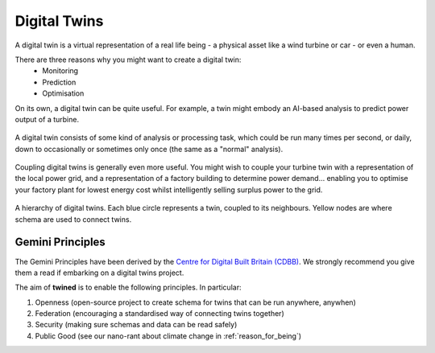 .. _digital_twins:

=============
Digital Twins
=============

A digital twin is a virtual representation of a real life being - a physical asset like a wind turbine or car - or even
a human.

There are three reasons why you might want to create a digital twin:
    - Monitoring
    - Prediction
    - Optimisation

On its own, a digital twin can be quite useful. For example, a twin might embody an AI-based analysis to predict power
output of a turbine.

.. figure:: ../images/digital_twin_component_basic.svg
    :width: 400px
    :align: center
    :figclass: align-center
    :alt: A digital twin component

    A digital twin consists of some kind of analysis or processing task, which could be run many times per second, or
    daily, down to occasionally or sometimes only once (the same as a "normal" analysis).

Coupling digital twins is generally even more useful. You might wish to couple your turbine twin with a representation
of the local power grid, and a representation of a factory building to determine power demand... enabling you to
optimise your factory plant for lowest energy cost whilst intelligently selling surplus power to the grid.

.. figure:: ../images/digital_twin_hierarchy.svg
    :width: 350px
    :align: center
    :figclass: align-center
    :alt: Hierarchy of digital twins

    A hierarchy of digital twins. Each blue circle represents a twin, coupled to its neighbours. Yellow nodes are where
    schema are used to connect twins.


.. _gemini_principles:

Gemini Principles
=================

The Gemini Principles have been derived by the
`Centre for Digital Built Britain (CDBB) <https://www.cdbb.cam.ac.uk/system/files/documents/TheGeminiPrinciples.pdf>`_.
We strongly recommend you give them a read if embarking on a digital twins project.

The aim of **twined** is to enable the following principles. In particular:

#. Openness (open-source project to create schema for twins that can be run anywhere, anywhen)
#. Federation (encouraging a standardised way of connecting twins together)
#. Security (making sure schemas and data can be read safely)
#. Public Good (see our nano-rant about climate change in :ref:`reason_for_being`)
